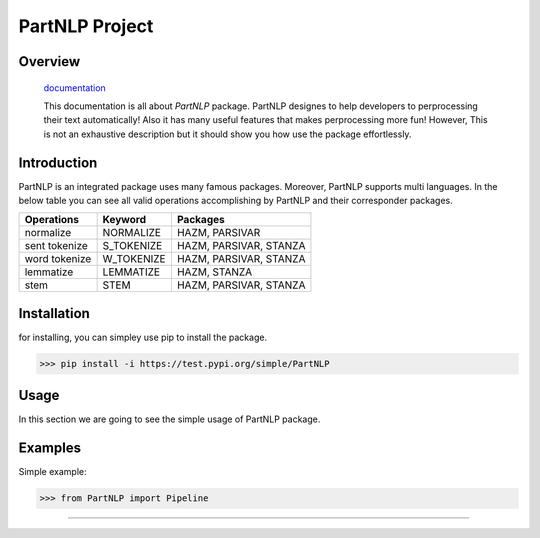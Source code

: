 
##############################################
PartNLP Project
##############################################


Overview
#############

    `documentation <https://github.com/partdpai/PartNLP>`_

    This documentation is all about *PartNLP* package. PartNLP designes to help developers to perprocessing their text automatically! Also it has many useful features that makes perprocessing more fun! However, This is not an exhaustive description but it should show you how use the package effortlessly.


Introduction
#############
PartNLP is an integrated package uses many famous packages. Moreover, PartNLP supports multi languages.
In the below table you can see all valid operations accomplishing by PartNLP and their corresponder packages.


==============        ==============      ================================== 
Operations               Keyword                   Packages
==============        ==============      ==================================
normalize               NORMALIZE                 HAZM, PARSIVAR 
sent tokenize           S_TOKENIZE                HAZM, PARSIVAR, STANZA 
word tokenize           W_TOKENIZE                HAZM, PARSIVAR, STANZA  
lemmatize               LEMMATIZE                 HAZM,           STANZA
stem                    STEM                      HAZM, PARSIVAR, STANZA
==============        ==============      ==================================


Installation
#############
for installing, you can simpley use pip to install the package.  

>>> pip install -i https://test.pypi.org/simple/PartNLP

Usage
#############

In this section we are going to see the simple usage of PartNLP package.

.. image:: https://gitlab.com/mostafarahgouy/pparser/-/raw/mostafa-dev/images/demo.gif



Examples
#############

Simple example:

>>> from PartNLP import Pipeline


.. image:: https://gitlab.com/mostafarahgouy/pparser/-/raw/mostafa-dev/images/usage_example_scale.png


#############


.. image:: https://gitlab.com/mostafarahgouy/pparser/-/raw/mostafa-dev/images/validation_example_scale.png

